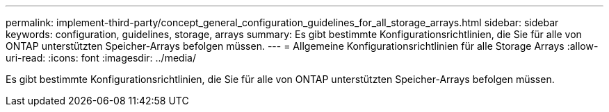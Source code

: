 ---
permalink: implement-third-party/concept_general_configuration_guidelines_for_all_storage_arrays.html 
sidebar: sidebar 
keywords: configuration, guidelines, storage, arrays 
summary: Es gibt bestimmte Konfigurationsrichtlinien, die Sie für alle von ONTAP unterstützten Speicher-Arrays befolgen müssen. 
---
= Allgemeine Konfigurationsrichtlinien für alle Storage Arrays
:allow-uri-read: 
:icons: font
:imagesdir: ../media/


[role="lead"]
Es gibt bestimmte Konfigurationsrichtlinien, die Sie für alle von ONTAP unterstützten Speicher-Arrays befolgen müssen.
